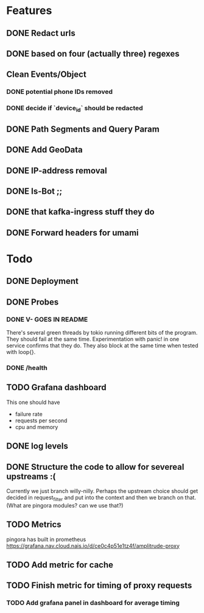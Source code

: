 * Features
** DONE Redact urls
** DONE based on four (actually three) regexes
** Clean Events/Object
*** DONE potential phone IDs removed
*** DONE decide if `device_id` should be redacted
** DONE Path Segments and Query Param
** DONE Add GeoData
** DONE IP-address removal
** DONE Is-Bot ;;
** DONE that kafka-ingress stuff they do

** DONE Forward headers for umami

* Todo
** DONE Deployment
** DONE Probes
*** DONE V- GOES IN README
There's several green threads by tokio running different bits
of the program. They should fail at the same time. Experimentation
with panic! in one service confirms that they do. They also block at the same time
when tested with loop{}.
*** DONE /health

** TODO Grafana dashboard
This one should have
- failure rate
- requests per second
- cpu and memory


** DONE log levels

** DONE Structure the code to allow for severeal upstreams :(
Currently we just branch willy-nilly. Perhaps the upstream choice
should get decided in request_filter and put into the context and
then we branch on that. (What are pingora modules? can we use that?)


** TODO Metrics
pingora has built in prometheus
https://grafana.nav.cloud.nais.io/d/ce0c4p51e1tz4f/amplitrude-proxy
** TODO Add metric for cache
** TODO Finish metric for timing of proxy requests
*** TODO Add grafana panel in dashboard for average timing
